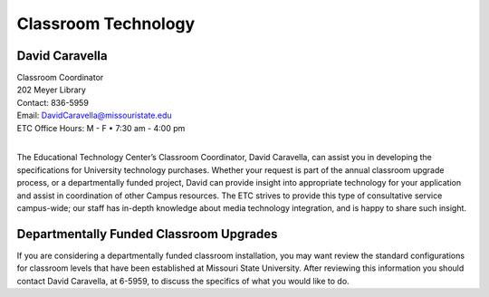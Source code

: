 ====================
Classroom Technology
====================

.. image:: static/images/photos/Web-DaveC.jpg
   :class: left
   :width: 100

David Caravella
===============

| Classroom Coordinator
| 202 Meyer Library
| Contact: 836-5959
| Email: DavidCaravella@missouristate.edu
| ETC Office Hours: M - F • 7:30 am - 4:00 pm
|

The Educational Technology Center’s Classroom Coordinator, David Caravella, can assist you in developing the specifications for University technology purchases. Whether your request is part of the annual classroom upgrade process, or a departmentally funded project, David can provide insight into appropriate technology for your application and assist in coordination of other Campus resources. The ETC strives to provide this type of consultative service campus-wide; our staff has in-depth knowledge about media technology integration, and is happy to share such insight.

Departmentally Funded Classroom Upgrades
========================================

If you are considering a departmentally funded classroom installation, you may want review the standard configurations for classroom levels that have been established at Missouri State University. After reviewing this information you should contact David Caravella, at 6-5959, to discuss the specifics of what you would like to do.